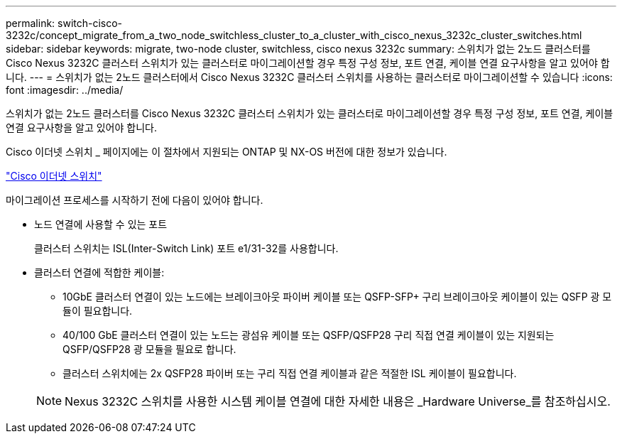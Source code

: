 ---
permalink: switch-cisco-3232c/concept_migrate_from_a_two_node_switchless_cluster_to_a_cluster_with_cisco_nexus_3232c_cluster_switches.html 
sidebar: sidebar 
keywords: migrate, two-node cluster, switchless, cisco nexus 3232c 
summary: 스위치가 없는 2노드 클러스터를 Cisco Nexus 3232C 클러스터 스위치가 있는 클러스터로 마이그레이션할 경우 특정 구성 정보, 포트 연결, 케이블 연결 요구사항을 알고 있어야 합니다. 
---
= 스위치가 없는 2노드 클러스터에서 Cisco Nexus 3232C 클러스터 스위치를 사용하는 클러스터로 마이그레이션할 수 있습니다
:icons: font
:imagesdir: ../media/


[role="lead"]
스위치가 없는 2노드 클러스터를 Cisco Nexus 3232C 클러스터 스위치가 있는 클러스터로 마이그레이션할 경우 특정 구성 정보, 포트 연결, 케이블 연결 요구사항을 알고 있어야 합니다.

Cisco 이더넷 스위치 _ 페이지에는 이 절차에서 지원되는 ONTAP 및 NX-OS 버전에 대한 정보가 있습니다.

http://mysupport.netapp.com/NOW/download/software/cm_switches/["Cisco 이더넷 스위치"^]

마이그레이션 프로세스를 시작하기 전에 다음이 있어야 합니다.

* 노드 연결에 사용할 수 있는 포트
+
클러스터 스위치는 ISL(Inter-Switch Link) 포트 e1/31-32를 사용합니다.

* 클러스터 연결에 적합한 케이블:
+
** 10GbE 클러스터 연결이 있는 노드에는 브레이크아웃 파이버 케이블 또는 QSFP-SFP+ 구리 브레이크아웃 케이블이 있는 QSFP 광 모듈이 필요합니다.
** 40/100 GbE 클러스터 연결이 있는 노드는 광섬유 케이블 또는 QSFP/QSFP28 구리 직접 연결 케이블이 있는 지원되는 QSFP/QSFP28 광 모듈을 필요로 합니다.
** 클러스터 스위치에는 2x QSFP28 파이버 또는 구리 직접 연결 케이블과 같은 적절한 ISL 케이블이 필요합니다.


+
[NOTE]
====
Nexus 3232C 스위치를 사용한 시스템 케이블 연결에 대한 자세한 내용은 _Hardware Universe_를 참조하십시오.

====

